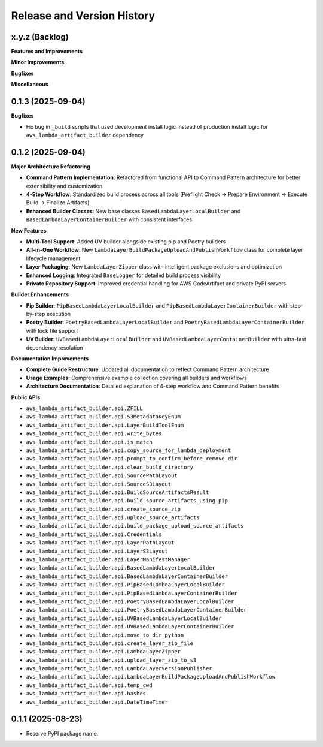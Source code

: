 .. _release_history:

Release and Version History
==============================================================================


x.y.z (Backlog)
~~~~~~~~~~~~~~~~~~~~~~~~~~~~~~~~~~~~~~~~~~~~~~~~~~~~~~~~~~~~~~~~~~~~~~~~~~~~~~
**Features and Improvements**

**Minor Improvements**

**Bugfixes**

**Miscellaneous**


0.1.3 (2025-09-04)
~~~~~~~~~~~~~~~~~~~~~~~~~~~~~~~~~~~~~~~~~~~~~~~~~~~~~~~~~~~~~~~~~~~~~~~~~~~~~~
**Bugfixes**

- Fix bug in ``_build`` scripts that used development install logic instead of production install logic for ``aws_lambda_artifact_builder`` dependency


0.1.2 (2025-09-04)
~~~~~~~~~~~~~~~~~~~~~~~~~~~~~~~~~~~~~~~~~~~~~~~~~~~~~~~~~~~~~~~~~~~~~~~~~~~~~~
**Major Architecture Refactoring**

- **Command Pattern Implementation**: Refactored from functional API to Command Pattern architecture for better extensibility and customization
- **4-Step Workflow**: Standardized build process across all tools (Preflight Check → Prepare Environment → Execute Build → Finalize Artifacts)
- **Enhanced Builder Classes**: New base classes ``BasedLambdaLayerLocalBuilder`` and ``BasedLambdaLayerContainerBuilder`` with consistent interfaces

**New Features**

- **Multi-Tool Support**: Added UV builder alongside existing pip and Poetry builders
- **All-in-One Workflow**: New ``LambdaLayerBuildPackageUploadAndPublishWorkflow`` class for complete layer lifecycle management
- **Layer Packaging**: New ``LambdaLayerZipper`` class with intelligent package exclusions and optimization
- **Enhanced Logging**: Integrated ``BaseLogger`` for detailed build process visibility
- **Private Repository Support**: Improved credential handling for AWS CodeArtifact and private PyPI servers

**Builder Enhancements**

- **Pip Builder**: ``PipBasedLambdaLayerLocalBuilder`` and ``PipBasedLambdaLayerContainerBuilder`` with step-by-step execution
- **Poetry Builder**: ``PoetryBasedLambdaLayerLocalBuilder`` and ``PoetryBasedLambdaLayerContainerBuilder`` with lock file support
- **UV Builder**: ``UVBasedLambdaLayerLocalBuilder`` and ``UVBasedLambdaLayerContainerBuilder`` with ultra-fast dependency resolution

**Documentation Improvements**

- **Complete Guide Restructure**: Updated all documentation to reflect Command Pattern architecture
- **Usage Examples**: Comprehensive example collection covering all builders and workflows
- **Architecture Documentation**: Detailed explanation of 4-step workflow and Command Pattern benefits

**Public APIs**

- ``aws_lambda_artifact_builder.api.ZFILL``
- ``aws_lambda_artifact_builder.api.S3MetadataKeyEnum``
- ``aws_lambda_artifact_builder.api.LayerBuildToolEnum``
- ``aws_lambda_artifact_builder.api.write_bytes``
- ``aws_lambda_artifact_builder.api.is_match``
- ``aws_lambda_artifact_builder.api.copy_source_for_lambda_deployment``
- ``aws_lambda_artifact_builder.api.prompt_to_confirm_before_remove_dir``
- ``aws_lambda_artifact_builder.api.clean_build_directory``
- ``aws_lambda_artifact_builder.api.SourcePathLayout``
- ``aws_lambda_artifact_builder.api.SourceS3Layout``
- ``aws_lambda_artifact_builder.api.BuildSourceArtifactsResult``
- ``aws_lambda_artifact_builder.api.build_source_artifacts_using_pip``
- ``aws_lambda_artifact_builder.api.create_source_zip``
- ``aws_lambda_artifact_builder.api.upload_source_artifacts``
- ``aws_lambda_artifact_builder.api.build_package_upload_source_artifacts``
- ``aws_lambda_artifact_builder.api.Credentials``
- ``aws_lambda_artifact_builder.api.LayerPathLayout``
- ``aws_lambda_artifact_builder.api.LayerS3Layout``
- ``aws_lambda_artifact_builder.api.LayerManifestManager``
- ``aws_lambda_artifact_builder.api.BasedLambdaLayerLocalBuilder``
- ``aws_lambda_artifact_builder.api.BasedLambdaLayerContainerBuilder``
- ``aws_lambda_artifact_builder.api.PipBasedLambdaLayerLocalBuilder``
- ``aws_lambda_artifact_builder.api.PipBasedLambdaLayerContainerBuilder``
- ``aws_lambda_artifact_builder.api.PoetryBasedLambdaLayerLocalBuilder``
- ``aws_lambda_artifact_builder.api.PoetryBasedLambdaLayerContainerBuilder``
- ``aws_lambda_artifact_builder.api.UVBasedLambdaLayerLocalBuilder``
- ``aws_lambda_artifact_builder.api.UVBasedLambdaLayerContainerBuilder``
- ``aws_lambda_artifact_builder.api.move_to_dir_python``
- ``aws_lambda_artifact_builder.api.create_layer_zip_file``
- ``aws_lambda_artifact_builder.api.LambdaLayerZipper``
- ``aws_lambda_artifact_builder.api.upload_layer_zip_to_s3``
- ``aws_lambda_artifact_builder.api.LambdaLayerVersionPublisher``
- ``aws_lambda_artifact_builder.api.LambdaLayerBuildPackageUploadAndPublishWorkflow``
- ``aws_lambda_artifact_builder.api.temp_cwd``
- ``aws_lambda_artifact_builder.api.hashes``
- ``aws_lambda_artifact_builder.api.DateTimeTimer``


0.1.1 (2025-08-23)
~~~~~~~~~~~~~~~~~~~~~~~~~~~~~~~~~~~~~~~~~~~~~~~~~~~~~~~~~~~~~~~~~~~~~~~~~~~~~~
- Reserve PyPI package name.
